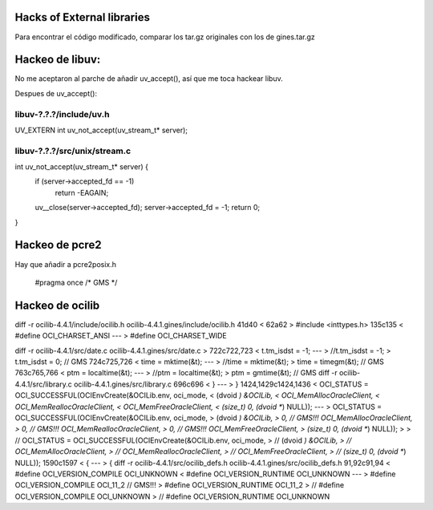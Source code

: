Hacks of External libraries
===========================

Para encontrar el código modificado, comparar los tar.gz originales con los de gines.tar.gz

Hackeo de libuv:
================

No me aceptaron al parche de añadir uv_accept(), así que me toca hackear libuv.

Despues de uv_accept():

libuv-?.?.?/include/uv.h
------------------------

UV_EXTERN int uv_not_accept(uv_stream_t* server);

libuv-?.?.?/src/unix/stream.c
-----------------------------

int uv_not_accept(uv_stream_t* server) {
  if (server->accepted_fd == -1)
    return -EAGAIN;
  uv__close(server->accepted_fd);
  server->accepted_fd = -1;
  return 0;
}

Hackeo de pcre2
===============
Hay que añadir a pcre2posix.h

    #pragma once    /* GMS */


Hackeo de ocilib
================

diff -r ocilib-4.4.1/include/ocilib.h ocilib-4.4.1.gines/include/ocilib.h
41d40
<
62a62
> #include <inttypes.h>
135c135
<   #define OCI_CHARSET_ANSI
---
>   #define OCI_CHARSET_WIDE

diff -r ocilib-4.4.1/src/date.c ocilib-4.4.1.gines/src/date.c
>
722c722,723
<     t.tm_isdst = -1;
---
>     //t.tm_isdst = -1;
>     t.tm_isdst = 0; // GMS
724c725,726
<     time = mktime(&t);
---
>     //time = mktime(&t);
>     time = timegm(&t); // GMS
763c765,766
<         ptm = localtime(&t);
---
>         //ptm = localtime(&t);
>         ptm = gmtime(&t); // GMS
diff -r ocilib-4.4.1/src/library.c ocilib-4.4.1.gines/src/library.c
696c696
<     }
---
>     }
1424,1429c1424,1436
<     OCI_STATUS = OCI_SUCCESSFUL(OCIEnvCreate(&OCILib.env, oci_mode,
<                                                (dvoid *) &OCILib,
<                                                OCI_MemAllocOracleClient,
<                                                OCI_MemReallocOracleClient,
<                                                OCI_MemFreeOracleClient,
<                                                (size_t) 0, (dvoid **) NULL));
---
>      OCI_STATUS = OCI_SUCCESSFUL(OCIEnvCreate(&OCILib.env, oci_mode,
>                                                 (dvoid *) &OCILib,
>                                                 0, // GMS!!! OCI_MemAllocOracleClient,
>                                                 0, // GMS!!! OCI_MemReallocOracleClient,
>                                                 0, // GMS!!! OCI_MemFreeOracleClient,
>                                                 (size_t) 0, (dvoid **) NULL));
>
> //     OCI_STATUS = OCI_SUCCESSFUL(OCIEnvCreate(&OCILib.env, oci_mode,
> //                                                (dvoid *) &OCILib,
> //                                                OCI_MemAllocOracleClient,
> //                                                OCI_MemReallocOracleClient,
> //                                                OCI_MemFreeOracleClient,
> //                                                (size_t) 0, (dvoid **) NULL));
1590c1597
<     {
---
>     {
diff -r ocilib-4.4.1/src/ocilib_defs.h ocilib-4.4.1.gines/src/ocilib_defs.h
91,92c91,94
<         #define OCI_VERSION_COMPILE OCI_UNKNOWN
<         #define OCI_VERSION_RUNTIME OCI_UNKNOWN
---
>          #define OCI_VERSION_COMPILE OCI_11_2    // GMS!!!
>          #define OCI_VERSION_RUNTIME OCI_11_2
>  //         #define OCI_VERSION_COMPILE OCI_UNKNOWN
>  //         #define OCI_VERSION_RUNTIME OCI_UNKNOWN
